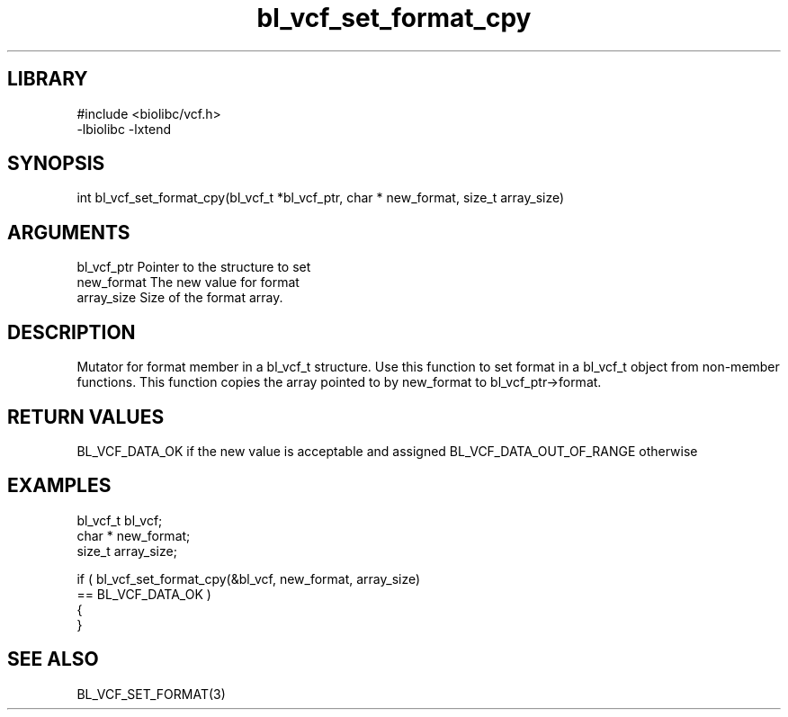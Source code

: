 \" Generated by c2man from bl_vcf_set_format_cpy.c
.TH bl_vcf_set_format_cpy 3

.SH LIBRARY
\" Indicate #includes, library name, -L and -l flags
.nf
.na
#include <biolibc/vcf.h>
-lbiolibc -lxtend
.ad
.fi

\" Convention:
\" Underline anything that is typed verbatim - commands, etc.
.SH SYNOPSIS
.PP
.nf
.na
int     bl_vcf_set_format_cpy(bl_vcf_t *bl_vcf_ptr, char * new_format, size_t array_size)
.ad
.fi

.SH ARGUMENTS
.nf
.na
bl_vcf_ptr      Pointer to the structure to set
new_format      The new value for format
array_size      Size of the format array.
.ad
.fi

.SH DESCRIPTION

Mutator for format member in a bl_vcf_t structure.
Use this function to set format in a bl_vcf_t object
from non-member functions.  This function copies the array pointed to
by new_format to bl_vcf_ptr->format.

.SH RETURN VALUES

BL_VCF_DATA_OK if the new value is acceptable and assigned
BL_VCF_DATA_OUT_OF_RANGE otherwise

.SH EXAMPLES
.nf
.na

bl_vcf_t        bl_vcf;
char *          new_format;
size_t          array_size;

if ( bl_vcf_set_format_cpy(&bl_vcf, new_format, array_size)
        == BL_VCF_DATA_OK )
{
}
.ad
.fi

.SH SEE ALSO

BL_VCF_SET_FORMAT(3)

